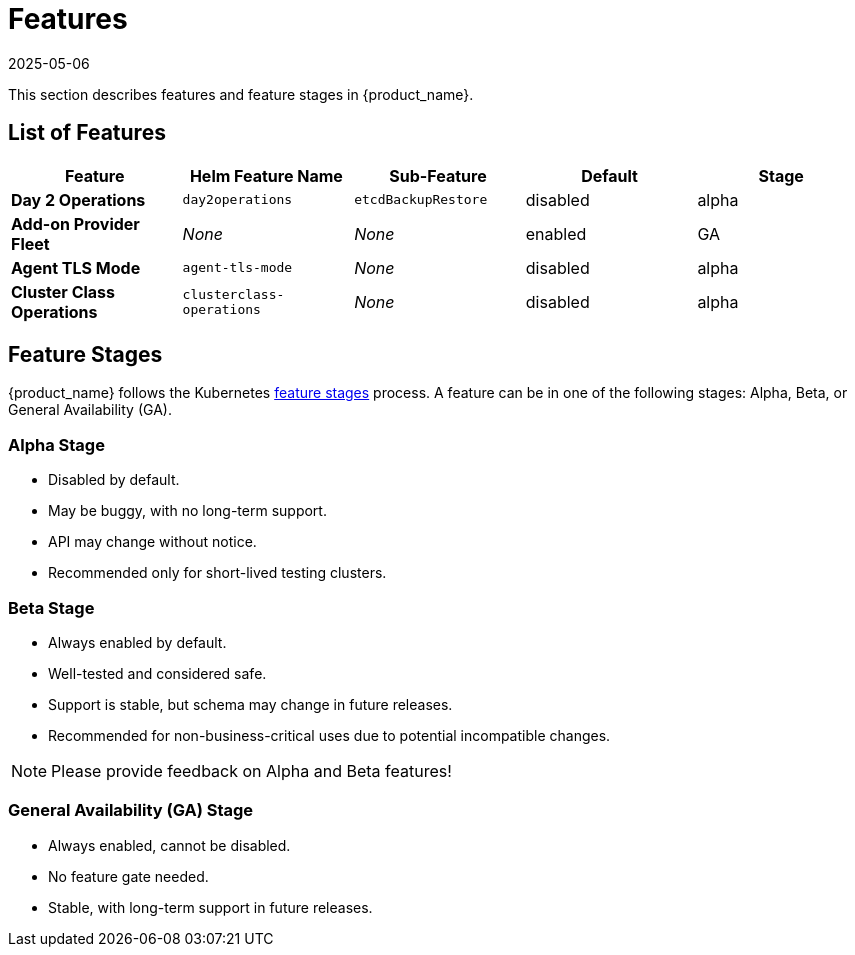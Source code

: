 = Features
:revdate: 2025-05-06
:page-revdate: {revdate}

This section describes features and feature stages in {product_name}.

== List of Features

|===
| Feature | Helm Feature Name | Sub-Feature | Default | Stage 

1.1+| *Day 2 Operations*
1.1+| `day2operations`
| `etcdBackupRestore`
| disabled
| alpha

| *Add-on Provider Fleet*
| _None_
| _None_
| enabled
| GA

| *Agent TLS Mode*
| `agent-tls-mode`
| _None_
| disabled
| alpha

| *Cluster Class Operations*
| `clusterclass-operations`
| _None_
| disabled
| alpha
|===

== Feature Stages

{product_name} follows the Kubernetes link:https://kubernetes.io/docs/reference/command-line-tools-reference/feature-gates/#feature-stages[feature stages] process. A feature can be in one of the following stages: Alpha, Beta, or General Availability (GA).

=== Alpha Stage
- Disabled by default.
- May be buggy, with no long-term support.
- API may change without notice.
- Recommended only for short-lived testing clusters.

=== Beta Stage
- Always enabled by default.
- Well-tested and considered safe.
- Support is stable, but schema may change in future releases.
- Recommended for non-business-critical uses due to potential incompatible changes.

[NOTE]
====
Please provide feedback on Alpha and Beta features!
====

=== General Availability (GA) Stage
- Always enabled, cannot be disabled.
- No feature gate needed.
- Stable, with long-term support in future releases.

